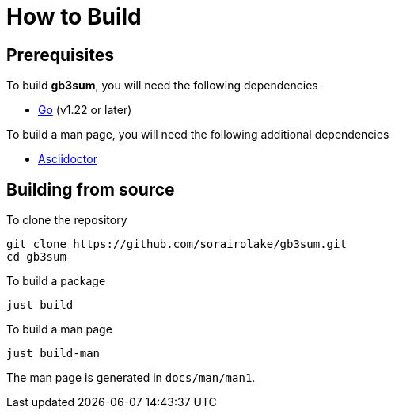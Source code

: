 // SPDX-FileCopyrightText: 2024 Shun Sakai
//
// SPDX-License-Identifier: GPL-3.0-or-later

= How to Build

== Prerequisites

.To build *gb3sum*, you will need the following dependencies
* https://go.dev/[Go] (v1.22 or later)

.To build a man page, you will need the following additional dependencies
* https://asciidoctor.org/[Asciidoctor]

== Building from source

.To clone the repository
[source,sh]
----
git clone https://github.com/sorairolake/gb3sum.git
cd gb3sum
----

.To build a package
[source,sh]
----
just build
----

.To build a man page
[source,sh]
----
just build-man
----

The man page is generated in `docs/man/man1`.
